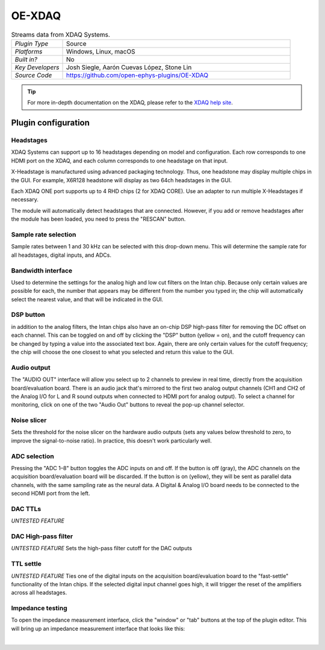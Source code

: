 .. _OE-XDAQ:
.. role:: raw-html-m2r(raw)
   :format: html

################
OE-XDAQ
################

.. image:: ../../_static/images/plugins/oe-xdaq/OE-XDAQ-Editor-Annotated.png
  :alt: Annotated settings interface for the Acquisition Board plugin

.. csv-table:: Streams data from XDAQ Systems.
   :widths: 18, 80

   "*Plugin Type*", "Source"
   "*Platforms*", "Windows, Linux, macOS"
   "*Built in?*", "No"
   "*Key Developers*", "Josh Siegle, Aarón Cuevas López, Stone Lin"
   "*Source Code*", "https://github.com/open-ephys-plugins/OE-XDAQ"


.. tip:: For more in-depth documentation on the XDAQ, please refer to the `XDAQ help site <https://help.kontex.io/>`__.

Plugin configuration
====================

Headstages
############

XDAQ Systems can support up to 16 headstages depending on model and configuration.
Each row corresponds to one HDMI port on the XDAQ, and each column corresponds to one headstage on that input.

.. image:: ../../_static/images/plugins/oe-xdaq/HDMI-Ports.png

X-Headstage is manufactured using advanced packaging technology.  Thus, one headstone may display multiple chips in the GUI.  For example, X6R128 headstone will display as two 64ch headstages in the GUI.

Each XDAQ ONE port supports up to 4 RHD chips (2 for XDAQ CORE).  Use an adapter to run multiple X-Headstages if necessary.

The module will automatically detect headstages that are connected. However, if you add or remove headstages after the module has been loaded, you need to press the "RESCAN" button.

Sample rate selection
#######################

Sample rates between 1 and 30 kHz can be selected with this drop-down menu. This will determine the sample rate for all headstages, digital inputs, and ADCs.


Bandwidth interface
#####################

Used to determine the settings for the analog high and low cut filters on the Intan chip. Because only certain values are possible for each, the number that appears may be different from the number you typed in; the chip will automatically select the nearest value, and that will be indicated in the GUI. 


DSP button
###########

in addition to the analog filters, the Intan chips also have an on-chip DSP high-pass filter for removing the DC offset on each channel. This can be toggled on and off by clicking the "DSP" button (yellow = on), and the cutoff frequency can be changed by typing a value into the associated text box. Again, there are only certain values for the cutoff frequency; the chip will choose the one closest to what you selected and return this value to the GUI.

Audio output
#############

The "AUDIO OUT" interface will allow you select up to 2 channels to preview in real time, directly from the acquisition board/evaluation board.
There is an audio jack that's mirrored to the first two analog output channels (CH1 and CH2 of the Analog I/O for L and R sound outputs when connected to HDMI port for analog output).
To select a channel for monitoring, click on one of the two "Audio Out" buttons to reveal the pop-up channel selector.


Noise slicer
##############

Sets the threshold for the noise slicer on the hardware audio outputs (sets any values below threshold to zero, to improve the signal-to-noise ratio). In practice, this doesn't work particularly well.


ADC selection
##############

Pressing the "ADC 1–8" button toggles the ADC inputs on and off. If the button is off (gray), the ADC channels on the acquisition board/evaluation board will be discarded. If the button is on (yellow), they will be sent as parallel data channels, with the same sampling rate as the neural data. A Digital & Analog I/O board needs to be connected to the second HDMI port from the left.

DAC TTLs
##########

*UNTESTED FEATURE*

DAC High-pass filter
######################
*UNTESTED FEATURE* Sets the high-pass filter cutoff for the DAC outputs

TTL settle
###########

*UNTESTED FEATURE* Ties one of the digital inputs on the acquisition board/evaluation board to the "fast-settle" functionality of the Intan chips. If the selected digital input channel goes high, it will trigger the reset of the amplifiers across all headstages.


Impedance testing
##################

To open the impedance measurement interface, click the "window" or "tab" buttons at the top of the plugin editor. This will bring up an impedance measurement interface that looks like this:

.. image:: ../../_static/images/plugins/oe-xdaq/Impedance-Test-Annotated.png
  :alt: Annotated impedance measurement interface

|